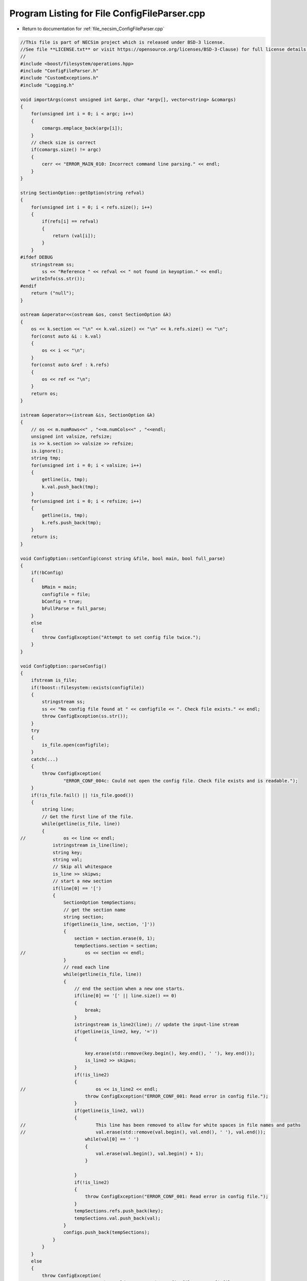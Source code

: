 
.. _program_listing_file_necsim_ConfigFileParser.cpp:

Program Listing for File ConfigFileParser.cpp
=============================================

- Return to documentation for :ref:`file_necsim_ConfigFileParser.cpp`

.. code-block:: cpp

   //This file is part of NECSim project which is released under BSD-3 license.
   //See file **LICENSE.txt** or visit https://opensource.org/licenses/BSD-3-Clause) for full license details.
   // 
   #include <boost/filesystem/operations.hpp>
   #include "ConfigFileParser.h"
   #include "CustomExceptions.h"
   #include "Logging.h"
   
   void importArgs(const unsigned int &argc, char *argv[], vector<string> &comargs)
   {
       for(unsigned int i = 0; i < argc; i++)
       {
           comargs.emplace_back(argv[i]);
       }
       // check size is correct
       if(comargs.size() != argc)
       {
           cerr << "ERROR_MAIN_010: Incorrect command line parsing." << endl;
       }
   }
   
   string SectionOption::getOption(string refval)
   {
       for(unsigned int i = 0; i < refs.size(); i++)
       {
           if(refs[i] == refval)
           {
               return (val[i]);
           }
       }
   #ifdef DEBUG
       stringstream ss;
           ss << "Reference " << refval << " not found in keyoption." << endl;
       writeInfo(ss.str());
   #endif
       return ("null");
   }
   
   ostream &operator<<(ostream &os, const SectionOption &k)
   {
       os << k.section << "\n" << k.val.size() << "\n" << k.refs.size() << "\n";
       for(const auto &i : k.val)
       {
           os << i << "\n";
       }
       for(const auto &ref : k.refs)
       {
           os << ref << "\n";
       }
       return os;
   }
   
   istream &operator>>(istream &is, SectionOption &k)
   {
       // os << m.numRows<<" , "<<m.numCols<<" , "<<endl;
       unsigned int valsize, refsize;
       is >> k.section >> valsize >> refsize;
       is.ignore();
       string tmp;
       for(unsigned int i = 0; i < valsize; i++)
       {
           getline(is, tmp);
           k.val.push_back(tmp);
       }
       for(unsigned int i = 0; i < refsize; i++)
       {
           getline(is, tmp);
           k.refs.push_back(tmp);
       }
       return is;
   }
   
   void ConfigOption::setConfig(const string &file, bool main, bool full_parse)
   {
       if(!bConfig)
       {
           bMain = main;
           configfile = file;
           bConfig = true;
           bFullParse = full_parse;
       }
       else
       {
           throw ConfigException("Attempt to set config file twice.");
       }
   }
   
   void ConfigOption::parseConfig()
   {
       ifstream is_file;
       if(!boost::filesystem::exists(configfile))
       {
           stringstream ss;
           ss << "No config file found at " << configfile << ". Check file exists." << endl;
           throw ConfigException(ss.str());
       }
       try
       {
           is_file.open(configfile);
       }
       catch(...)
       {
           throw ConfigException(
                   "ERROR_CONF_004c: Could not open the config file. Check file exists and is readable.");
       }
       if(!is_file.fail() || !is_file.good())
       {
           string line;
           // Get the first line of the file.
           while(getline(is_file, line))
           {
   //              os << line << endl;
               istringstream is_line(line);
               string key;
               string val;
               // Skip all whitespace
               is_line >> skipws;
               // start a new section
               if(line[0] == '[')
               {
                   SectionOption tempSections;
                   // get the section name
                   string section;
                   if(getline(is_line, section, ']'))
                   {
                       section = section.erase(0, 1);
                       tempSections.section = section;
   //                      os << section << endl;
                   }
                   // read each line
                   while(getline(is_file, line))
                   {
                       // end the section when a new one starts.
                       if(line[0] == '[' || line.size() == 0)
                       {
                           break;
                       }
                       istringstream is_line2(line); // update the input-line stream
                       if(getline(is_line2, key, '='))
                       {
   
                           key.erase(std::remove(key.begin(), key.end(), ' '), key.end());
                           is_line2 >> skipws;
                       }
                       if(!is_line2)
                       {
   //                          os << is_line2 << endl;
                           throw ConfigException("ERROR_CONF_001: Read error in config file.");
                       }
                       if(getline(is_line2, val))
                       {
   //                          This line has been removed to allow for white spaces in file names and paths
   //                          val.erase(std::remove(val.begin(), val.end(), ' '), val.end());
                           while(val[0] == ' ')
                           {
                               val.erase(val.begin(), val.begin() + 1);
                           }
   
                       }
                       if(!is_line2)
                       {
                           throw ConfigException("ERROR_CONF_001: Read error in config file.");
                       }
                       tempSections.refs.push_back(key);
                       tempSections.val.push_back(val);
                   }
                   configs.push_back(tempSections);
               }
           }
       }
       else
       {
           throw ConfigException(
                   "ERROR_CONF_004b: Could not open the config file " + configfile +
                   ". Check file exists and is readable.");
       }
       if(is_file.eof())
       {
           is_file.close();
       }
       else
       {
           throw ConfigException("ERROR_CONF_002: End of file not reached. Check input file formatting.");
       }
   }
   
   vector<SectionOption> ConfigOption::getSectionOptions()
   {
       return configs;
   }
   
   void ConfigOption::setSectionOption(string section, string reference, string value)
   {
       SectionOption *section_option = nullptr;
       for(auto &option : configs)
       {
           if(option.section == section)
           {
               section_option = &option;
               break;
           }
       }
       if(!section_option)
       {
           SectionOption tmp;
           tmp.section = section;
           configs.emplace_back(tmp);
           section_option = &configs.back();
       }
       section_option->refs.emplace_back(reference);
       section_option->val.emplace_back(value);
   }
   
   SectionOption ConfigOption::operator[](int index)
   {
       return configs[index];
   }
   
   unsigned int ConfigOption::getSectionOptionsSize()
   {
       return configs.size();
   }
   
   vector<string> ConfigOption::getSections()
   {
       vector<string> toret;
       for(auto &config : configs)
       {
           toret.push_back(config.section);
       }
       return toret;
   }
   
   bool ConfigOption::hasSection(const string &sec)
   {
       for(auto &config : configs)
       {
           if(config.section == sec)
           {
               return true;
           }
       }
       return false;
   }
   
   vector<string> ConfigOption::getSectionValues(string sec)
   {
       for(auto &config : configs)
       {
           if(config.section == sec)
           {
               return config.val;
           }
       }
       throw ConfigException("Section not found in config file: " + sec);
   }
   
   string ConfigOption::getSectionOptions(string section, string ref)
   {
       for(auto &config : configs)
       {
           if(config.section == section)
           {
               for(unsigned int j = 0; j < config.refs.size(); j++)
               {
                   if(config.refs[j] == ref)
                   {
                       return config.val[j];
                   }
               }
           }
       }
   #ifdef DEBUG
       writeWarning("No reference found for " + section + ", ");
   #endif
       return "null";
   }
   
   string ConfigOption::getSectionOptions(string section, string ref, string def)
   {
       for(auto &config : configs)
       {
           if(config.section == section)
           {
               for(unsigned int j = 0; j < config.refs.size(); j++)
               {
                   if(config.refs[j] == ref)
                   {
                       return config.val[j];
                   }
               }
           }
       }
       return def;
   }
   
   int ConfigOption::importConfig(vector<string> &comargs)
   {
       // Check that the previous arguments have already been imported.
       if(bMain)
       {
           if(comargs.size() != 3)
           {
               throw ConfigException(
                       "ERROR_CONF_003: Number of command line arguments not correct before import.");
           }
       }
       ifstream is_file;
       try
       {
           is_file.open(configfile);
       }
       catch(...)
       {
           throw ConfigException(
                   "ERROR_CONF_004a: Could not open the config file. Check file exists and is readable.");
       }
       if(!is_file.fail())
       {
           string line;
           while(getline(is_file, line))
           {
               istringstream is_line(line);
               string key;
               is_line >> skipws;
               if(line[0] == '[')
               {
                   continue;
               }
               if(getline(is_line, key, '='))
               {
                   // Could implement proper data parsing based on the key object.
                   is_line >> skipws;
                   string value;
                   if(getline(is_line, value))
                   {
                       value.erase(std::remove(value.begin(), value.end(), ' '), value.end());
                       if(!is_line)
                       {
                           stringstream os;
                           os << value << endl;
                           writeWarning(os.str());
                           throw ConfigException("ERROR_CONF_001: Read error in config file.");
                       }
                       auto *tmp = new char[value.length() + 1];
                       strcpy(tmp, value.c_str());
                       comargs.emplace_back(tmp);
                   }
               }
           }
       }
       else
       {
           throw ConfigException(
                   "ERROR_CONF_004d: Could not open the config file. Check file exists and is readable.");
       }
       if(is_file.eof())
       {
           is_file.close();
       }
       else
       {
           throw ConfigException("ERROR_CONF_002: End of file not reached. Check input file formating.");
       }
       if(bMain)
       {
           // remove the file name from the command line arguments to maintain the vector format.
           comargs.erase(comargs.begin() + 2);
       }
       return comargs.size();
   }
   
   ostream &operator<<(ostream &os, const ConfigOption &c)
   {
       os << c.configfile << "\n" << c.bConfig << "\n" << c.bMain << "\n" << c.bFullParse << "\n" << c.configs.size()
          << "\n";
       for(const auto &config : c.configs)
       {
           os << config;
       }
       return os;
   }
   
   istream &operator>>(istream &is, ConfigOption &c)
   {
       unsigned int configsize;
       is.ignore();
       getline(is, c.configfile);
       is >> c.bConfig >> c.bMain >> c.bFullParse >> configsize;
       SectionOption tmpoption;
       if(configsize > 10000)
       {
           throw runtime_error("Config size extremely large, check file: " + to_string(configsize));
       }
       if(configsize > 0)
       {
           for(unsigned int i = 0; i < configsize; i++)
           {
               is >> tmpoption;
               c.configs.push_back(tmpoption);
           }
       }
   //      os << "end config" << endl;
       return is;
   }
